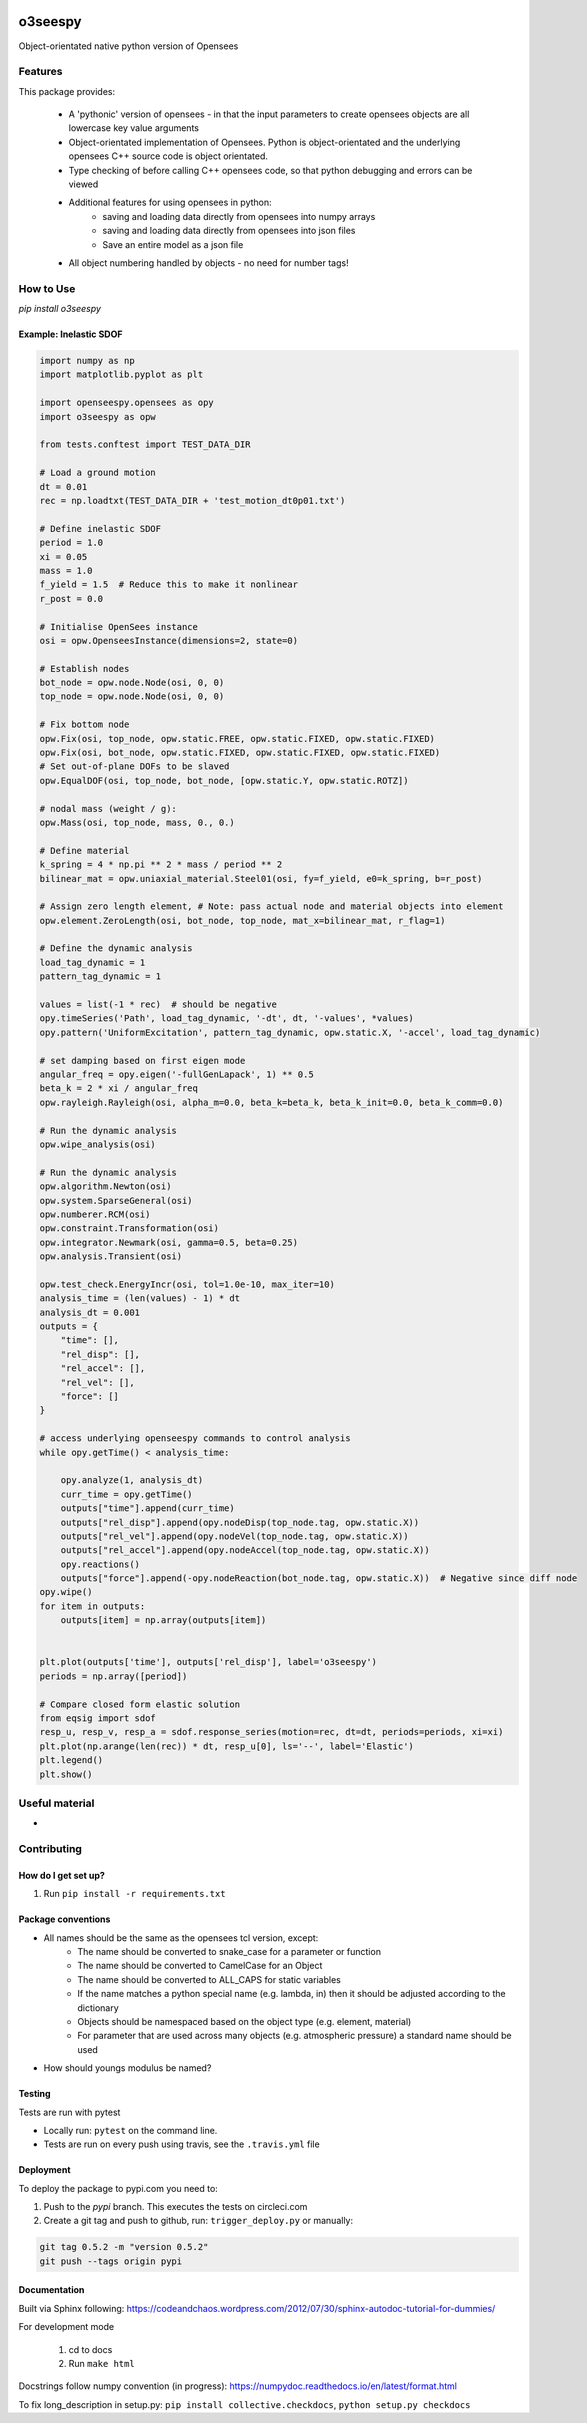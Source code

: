.. image:: https://travis-ci.org/eng-tools/o3seespy.svg?branch=master
   :target: https://travis-ci.org/eng-tools/o3seespy
   :alt: Testing Status

.. image:: https://img.shields.io/pypi/v/o3seespy.svg
   :target: https://pypi.python.org/pypi/o3seespy
   :alt: PyPi version

.. image:: https://coveralls.io/repos/github/eng-tools/o3seespy/badge.svg
   :target: https://coveralls.io/github/eng-tools/o3seespy

.. image:: https://img.shields.io/badge/license-MIT-blue.svg
    :target: https://github.com/eng-tools/o3seespy/blob/master/LICENSE
    :alt: License

.. image:: https://eng-tools.github.io/static/img/ecp-badge.svg
    :target: https://eng-tools.github.io
    :alt: ECP project

.. image:: https://zenodo.org/badge/125842866.svg
   :target: https://zenodo.org/badge/latestdoi/125842866
   :alt: DOI

********
o3seespy
********

Object-orientated native python version of Opensees

Features
========

This package provides:

 * A 'pythonic' version of opensees - in that the input parameters to create opensees objects are all lowercase key value arguments
 * Object-orientated implementation of Opensees. Python is object-orientated and the underlying opensees C++ source code is object orientated.
 * Type checking of before calling C++ opensees code, so that python debugging and errors can be viewed
 * Additional features for using opensees in python:
    - saving and loading data directly from opensees into numpy arrays
    - saving and loading data directly from opensees into json files
    - Save an entire model as a json file
 * All object numbering handled by objects - no need for number tags!



How to Use
==========

`pip install o3seespy`

Example: Inelastic SDOF
-----------------------


.. code:: python

    import numpy as np
    import matplotlib.pyplot as plt

    import openseespy.opensees as opy
    import o3seespy as opw

    from tests.conftest import TEST_DATA_DIR

    # Load a ground motion
    dt = 0.01
    rec = np.loadtxt(TEST_DATA_DIR + 'test_motion_dt0p01.txt')

    # Define inelastic SDOF
    period = 1.0
    xi = 0.05
    mass = 1.0
    f_yield = 1.5  # Reduce this to make it nonlinear
    r_post = 0.0

    # Initialise OpenSees instance
    osi = opw.OpenseesInstance(dimensions=2, state=0)

    # Establish nodes
    bot_node = opw.node.Node(osi, 0, 0)
    top_node = opw.node.Node(osi, 0, 0)

    # Fix bottom node
    opw.Fix(osi, top_node, opw.static.FREE, opw.static.FIXED, opw.static.FIXED)
    opw.Fix(osi, bot_node, opw.static.FIXED, opw.static.FIXED, opw.static.FIXED)
    # Set out-of-plane DOFs to be slaved
    opw.EqualDOF(osi, top_node, bot_node, [opw.static.Y, opw.static.ROTZ])

    # nodal mass (weight / g):
    opw.Mass(osi, top_node, mass, 0., 0.)

    # Define material
    k_spring = 4 * np.pi ** 2 * mass / period ** 2
    bilinear_mat = opw.uniaxial_material.Steel01(osi, fy=f_yield, e0=k_spring, b=r_post)

    # Assign zero length element, # Note: pass actual node and material objects into element
    opw.element.ZeroLength(osi, bot_node, top_node, mat_x=bilinear_mat, r_flag=1)

    # Define the dynamic analysis
    load_tag_dynamic = 1
    pattern_tag_dynamic = 1

    values = list(-1 * rec)  # should be negative
    opy.timeSeries('Path', load_tag_dynamic, '-dt', dt, '-values', *values)
    opy.pattern('UniformExcitation', pattern_tag_dynamic, opw.static.X, '-accel', load_tag_dynamic)

    # set damping based on first eigen mode
    angular_freq = opy.eigen('-fullGenLapack', 1) ** 0.5
    beta_k = 2 * xi / angular_freq
    opw.rayleigh.Rayleigh(osi, alpha_m=0.0, beta_k=beta_k, beta_k_init=0.0, beta_k_comm=0.0)

    # Run the dynamic analysis
    opw.wipe_analysis(osi)

    # Run the dynamic analysis
    opw.algorithm.Newton(osi)
    opw.system.SparseGeneral(osi)
    opw.numberer.RCM(osi)
    opw.constraint.Transformation(osi)
    opw.integrator.Newmark(osi, gamma=0.5, beta=0.25)
    opw.analysis.Transient(osi)

    opw.test_check.EnergyIncr(osi, tol=1.0e-10, max_iter=10)
    analysis_time = (len(values) - 1) * dt
    analysis_dt = 0.001
    outputs = {
        "time": [],
        "rel_disp": [],
        "rel_accel": [],
        "rel_vel": [],
        "force": []
    }

    # access underlying openseespy commands to control analysis
    while opy.getTime() < analysis_time:

        opy.analyze(1, analysis_dt)
        curr_time = opy.getTime()
        outputs["time"].append(curr_time)
        outputs["rel_disp"].append(opy.nodeDisp(top_node.tag, opw.static.X))
        outputs["rel_vel"].append(opy.nodeVel(top_node.tag, opw.static.X))
        outputs["rel_accel"].append(opy.nodeAccel(top_node.tag, opw.static.X))
        opy.reactions()
        outputs["force"].append(-opy.nodeReaction(bot_node.tag, opw.static.X))  # Negative since diff node
    opy.wipe()
    for item in outputs:
        outputs[item] = np.array(outputs[item])


    plt.plot(outputs['time'], outputs['rel_disp'], label='o3seespy')
    periods = np.array([period])

    # Compare closed form elastic solution
    from eqsig import sdof
    resp_u, resp_v, resp_a = sdof.response_series(motion=rec, dt=dt, periods=periods, xi=xi)
    plt.plot(np.arange(len(rec)) * dt, resp_u[0], ls='--', label='Elastic')
    plt.legend()
    plt.show()

.. image:: ./examples/readme_example.png
  :width: 400
  :alt: Output from example

Useful material
===============

*

Contributing
============

How do I get set up?
--------------------

1. Run ``pip install -r requirements.txt``


Package conventions
-------------------

* All names should be the same as the opensees tcl version, except:
    - The name should be converted to snake_case for a parameter or function
    - The name should be converted to CamelCase for an Object
    - The name should be converted to ALL_CAPS for static variables
    - If the name matches a python special name (e.g. lambda, in) then it should be adjusted according to the dictionary
    - Objects should be namespaced based on the object type (e.g. element, material)
    - For parameter that are used across many objects (e.g. atmospheric pressure) a standard name should be used

* How should youngs modulus be named?



Testing
-------

Tests are run with pytest

* Locally run: ``pytest`` on the command line.

* Tests are run on every push using travis, see the ``.travis.yml`` file


Deployment
----------

To deploy the package to pypi.com you need to:

1. Push to the *pypi* branch. This executes the tests on circleci.com

2. Create a git tag and push to github, run: ``trigger_deploy.py`` or manually:

.. code:: bash

    git tag 0.5.2 -m "version 0.5.2"
    git push --tags origin pypi


Documentation
-------------

Built via Sphinx following: https://codeandchaos.wordpress.com/2012/07/30/sphinx-autodoc-tutorial-for-dummies/

For development mode

 1. cd to docs
 2. Run ``make html``

Docstrings follow numpy convention (in progress): https://numpydoc.readthedocs.io/en/latest/format.html

To fix long_description in setup.py: ``pip install collective.checkdocs``, ``python setup.py checkdocs``

